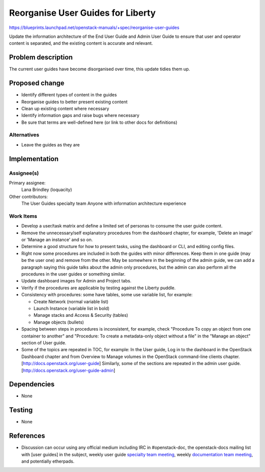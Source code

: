 ..
 This work is licensed under a Creative Commons Attribution 3.0 Unported
 License.

 http://creativecommons.org/licenses/by/3.0/legalcode

=====================================
Reorganise User Guides for Liberty
=====================================

https://blueprints.launchpad.net/openstack-manuals/+spec/reorganise-user-guides

Update the information architecture of the End User Guide and Admin User
Guide to ensure that user and operator content is separated, and the existing
content is accurate and relevant.

Problem description
===================

The current user guides have become disorganised over time, this update
tidies them up.

Proposed change
===============

* Identify different types of content in the guides
* Reorganise guides to better present existing content
* Clean up existing content where necessary
* Identify information gaps and raise bugs where necessary
* Be sure that terms are well-defined here (or link to other docs
  for definitions)

Alternatives
------------

* Leave the guides as they are

Implementation
==============

Assignee(s)
-----------

Primary assignee:
  Lana Brindley (loquacity)

Other contributors:
  The User Guides specialty team
  Anyone with information architecture experience

Work Items
----------

* Develop a user/task matrix and define a limited set of personas to consume
  the user guide content.

* Remove the unnecessary/self explanatory procedures from the dashboard
  chapter, for example, 'Delete an image' or 'Manage an instance' and so on.

* Determine a good structure for how to present tasks, using the dashboard or
  CLI, and editing config files.

* Right now some procedures are included in both the guides with minor
  differences. Keep them in one guide (may be the user one) and remove from
  the other. May be somewhere in the beginning of the admin guide, we can
  add a paragraph saying this guide talks about the admin only procedures,
  but the admin can also perform all the procedures in the user guides or
  something similar.

* Update dashboard images for Admin and Project tabs.

* Verify if the procedures are applicable by testing against the Liberty
  puddle.

* Consistency with procedures: some have tables, some use variable
  list, for example:

  * Create Network (normal variable list)
  * Launch Instance (variable list in bold)
  * Manage stacks and Access & Security (tables)
  * Manage objects (bullets)

* Spacing between steps in procedures is inconsistent, for example, check
  "Procedure To copy an object from one container to another" and
  "Procedure: To create a metadata-only object without a file" in the
  "Manage an object" section of User guide.

* Some of the topics are repeated in TOC, for example:
  In the User guide, Log in to the dashboard in the OpenStack Dashboard
  chapter and from Overview to Manage volumes in the OpenStack command-line
  clients chapter. [http://docs.openstack.org/user-guide]
  Similarly, some of the sections are repeated in the admin user guide.
  [http://docs.openstack.org/user-guide-admin]

Dependencies
============

* None

Testing
=======

* None

References
==========

* Discussion can occur using any official medium including IRC in
  #openstack-doc, the openstack-docs mailing list with [user guides]
  in the subject, weekly user guide `specialty team meeting`_,
  weekly `documentation team meeting`_, and potentially etherpads.

.. _`specialty team meeting`: https://wiki.openstack.org/wiki/User_Guides

.. _`documentation team meeting`: https://wiki.openstack.org/wiki/Meetings/DocTeamMeeting
